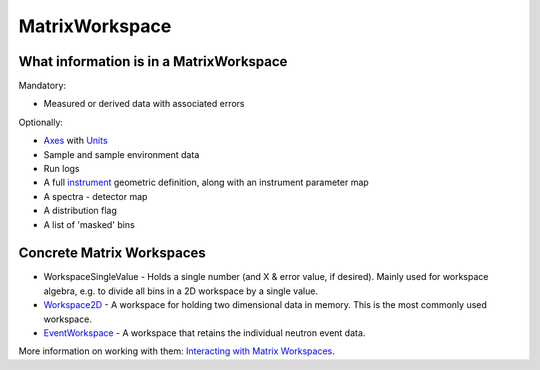 .. _MatrixWorkspace:

MatrixWorkspace
===============

What information is in a MatrixWorkspace
----------------------------------------

Mandatory:

-  Measured or derived data with associated errors

Optionally:

-  `Axes <Interacting_with_Workspaces#Axes>`__ with
   `Units <Unit Factory>`__
-  Sample and sample environment data
-  Run logs
-  A full `instrument <instrument>`__ geometric definition, along with
   an instrument parameter map
-  A spectra - detector map
-  A distribution flag
-  A list of 'masked' bins

Concrete Matrix Workspaces
--------------------------

-  WorkspaceSingleValue - Holds a single number (and X & error value, if
   desired). Mainly used for workspace algebra, e.g. to divide all bins
   in a 2D workspace by a single value.
-  `Workspace2D <Workspace2D>`__ - A workspace for holding two
   dimensional data in memory. This is the most commonly used workspace.
-  `EventWorkspace <EventWorkspace>`__ - A workspace that retains the
   individual neutron event data.

More information on working with them: `Interacting with Matrix
Workspaces <Interacting with Matrix Workspaces>`__.



.. categories:: Concepts